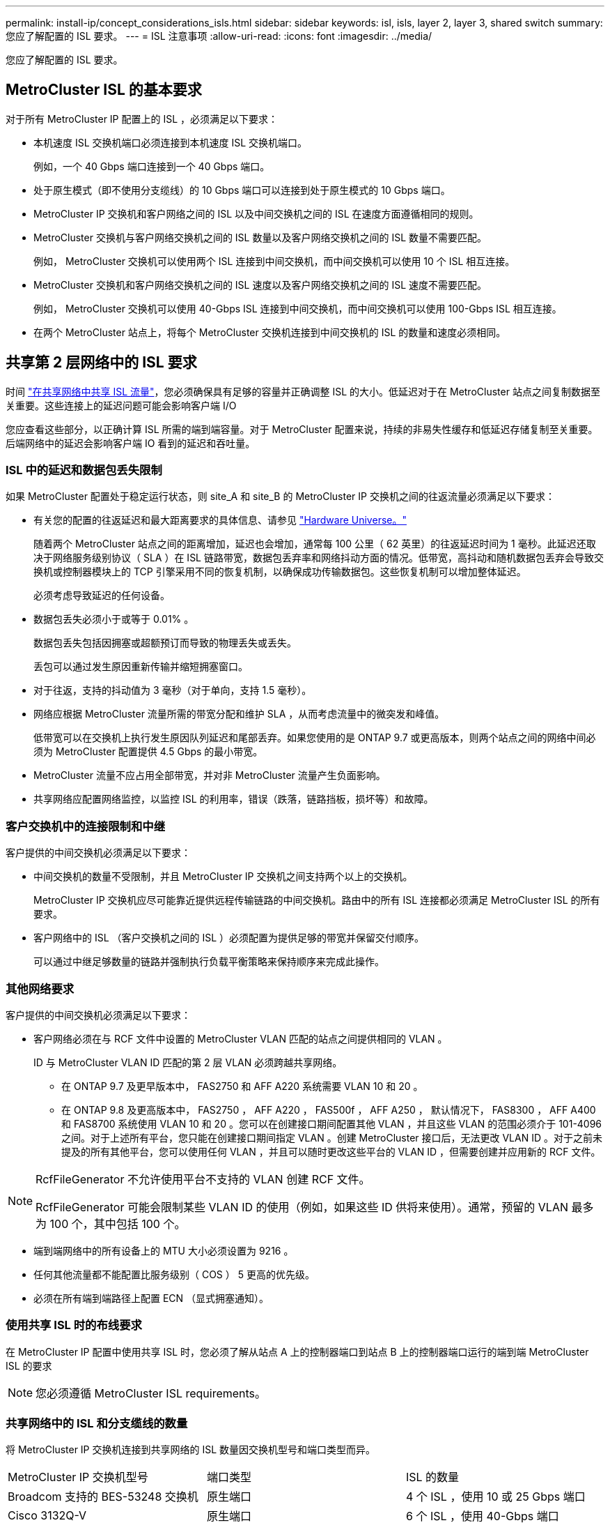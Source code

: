 ---
permalink: install-ip/concept_considerations_isls.html 
sidebar: sidebar 
keywords: isl, isls, layer 2, layer 3, shared switch 
summary: 您应了解配置的 ISL 要求。 
---
= ISL 注意事项
:allow-uri-read: 
:icons: font
:imagesdir: ../media/


您应了解配置的 ISL 要求。



== MetroCluster ISL 的基本要求

对于所有 MetroCluster IP 配置上的 ISL ，必须满足以下要求：

* 本机速度 ISL 交换机端口必须连接到本机速度 ISL 交换机端口。
+
例如，一个 40 Gbps 端口连接到一个 40 Gbps 端口。

* 处于原生模式（即不使用分支缆线）的 10 Gbps 端口可以连接到处于原生模式的 10 Gbps 端口。
* MetroCluster IP 交换机和客户网络之间的 ISL 以及中间交换机之间的 ISL 在速度方面遵循相同的规则。
* MetroCluster 交换机与客户网络交换机之间的 ISL 数量以及客户网络交换机之间的 ISL 数量不需要匹配。
+
例如， MetroCluster 交换机可以使用两个 ISL 连接到中间交换机，而中间交换机可以使用 10 个 ISL 相互连接。

* MetroCluster 交换机和客户网络交换机之间的 ISL 速度以及客户网络交换机之间的 ISL 速度不需要匹配。
+
例如， MetroCluster 交换机可以使用 40-Gbps ISL 连接到中间交换机，而中间交换机可以使用 100-Gbps ISL 相互连接。

* 在两个 MetroCluster 站点上，将每个 MetroCluster 交换机连接到中间交换机的 ISL 的数量和速度必须相同。




== 共享第 2 层网络中的 ISL 要求

时间 link:../install-ip/concept_considerations_layer_2.html["在共享网络中共享 ISL 流量"]，您必须确保具有足够的容量并正确调整 ISL 的大小。低延迟对于在 MetroCluster 站点之间复制数据至关重要。这些连接上的延迟问题可能会影响客户端 I/O

您应查看这些部分，以正确计算 ISL 所需的端到端容量。对于 MetroCluster 配置来说，持续的非易失性缓存和低延迟存储复制至关重要。后端网络中的延迟会影响客户端 IO 看到的延迟和吞吐量。



=== ISL 中的延迟和数据包丢失限制

如果 MetroCluster 配置处于稳定运行状态，则 site_A 和 site_B 的 MetroCluster IP 交换机之间的往返流量必须满足以下要求：

* 有关您的配置的往返延迟和最大距离要求的具体信息、请参见 link:https://hwu.netapp.com/["Hardware Universe。"^]
+
随着两个 MetroCluster 站点之间的距离增加，延迟也会增加，通常每 100 公里（ 62 英里）的往返延迟时间为 1 毫秒。此延迟还取决于网络服务级别协议（ SLA ）在 ISL 链路带宽，数据包丢弃率和网络抖动方面的情况。低带宽，高抖动和随机数据包丢弃会导致交换机或控制器模块上的 TCP 引擎采用不同的恢复机制，以确保成功传输数据包。这些恢复机制可以增加整体延迟。

+
必须考虑导致延迟的任何设备。

* 数据包丢失必须小于或等于 0.01% 。
+
数据包丢失包括因拥塞或超额预订而导致的物理丢失或丢失。

+
丢包可以通过发生原因重新传输并缩短拥塞窗口。

* 对于往返，支持的抖动值为 3 毫秒（对于单向，支持 1.5 毫秒）。
* 网络应根据 MetroCluster 流量所需的带宽分配和维护 SLA ，从而考虑流量中的微突发和峰值。
+
低带宽可以在交换机上执行发生原因队列延迟和尾部丢弃。如果您使用的是 ONTAP 9.7 或更高版本，则两个站点之间的网络中间必须为 MetroCluster 配置提供 4.5 Gbps 的最小带宽。

* MetroCluster 流量不应占用全部带宽，并对非 MetroCluster 流量产生负面影响。
* 共享网络应配置网络监控，以监控 ISL 的利用率，错误（跌落，链路挡板，损坏等）和故障。




=== 客户交换机中的连接限制和中继

客户提供的中间交换机必须满足以下要求：

* 中间交换机的数量不受限制，并且 MetroCluster IP 交换机之间支持两个以上的交换机。
+
MetroCluster IP 交换机应尽可能靠近提供远程传输链路的中间交换机。路由中的所有 ISL 连接都必须满足 MetroCluster ISL 的所有要求。

* 客户网络中的 ISL （客户交换机之间的 ISL ）必须配置为提供足够的带宽并保留交付顺序。
+
可以通过中继足够数量的链路并强制执行负载平衡策略来保持顺序来完成此操作。





=== 其他网络要求

客户提供的中间交换机必须满足以下要求：

* 客户网络必须在与 RCF 文件中设置的 MetroCluster VLAN 匹配的站点之间提供相同的 VLAN 。
+
ID 与 MetroCluster VLAN ID 匹配的第 2 层 VLAN 必须跨越共享网络。

+
** 在 ONTAP 9.7 及更早版本中， FAS2750 和 AFF A220 系统需要 VLAN 10 和 20 。
** 在 ONTAP 9.8 及更高版本中， FAS2750 ， AFF A220 ， FAS500f ， AFF A250 ， 默认情况下， FAS8300 ， AFF A400 和 FAS8700 系统使用 VLAN 10 和 20 。您可以在创建接口期间配置其他 VLAN ，并且这些 VLAN 的范围必须介于 101-4096 之间。对于上述所有平台，您只能在创建接口期间指定 VLAN 。创建 MetroCluster 接口后，无法更改 VLAN ID 。对于之前未提及的所有其他平台，您可以使用任何 VLAN ，并且可以随时更改这些平台的 VLAN ID ，但需要创建并应用新的 RCF 文件。




--
[NOTE]
====
RcfFileGenerator 不允许使用平台不支持的 VLAN 创建 RCF 文件。

RcfFileGenerator 可能会限制某些 VLAN ID 的使用（例如，如果这些 ID 供将来使用）。通常，预留的 VLAN 最多为 100 个，其中包括 100 个。

====
--
* 端到端网络中的所有设备上的 MTU 大小必须设置为 9216 。
* 任何其他流量都不能配置比服务级别（ COS ） 5 更高的优先级。
* 必须在所有端到端路径上配置 ECN （显式拥塞通知）。




=== 使用共享 ISL 时的布线要求

[role="lead"]
在 MetroCluster IP 配置中使用共享 ISL 时，您必须了解从站点 A 上的控制器端口到站点 B 上的控制器端口运行的端到端 MetroCluster ISL 的要求


NOTE: 您必须遵循  MetroCluster ISL requirements。



=== 共享网络中的 ISL 和分支缆线的数量

将 MetroCluster IP 交换机连接到共享网络的 ISL 数量因交换机型号和端口类型而异。

|===


| MetroCluster IP 交换机型号 | 端口类型 | ISL 的数量 


 a| 
Broadcom 支持的 BES-53248 交换机
 a| 
原生端口
 a| 
4 个 ISL ，使用 10 或 25 Gbps 端口



 a| 
Cisco 3132Q-V
 a| 
原生端口
 a| 
6 个 ISL ，使用 40-Gbps 端口



 a| 
Cisco 3132Q-V
 a| 
分支缆线
 a| 
16 个 10-Gbps ISL



 a| 
Cisco 3232C
 a| 
原生端口
 a| 
6 个 ISL ，使用 40 或 100 Gbps 端口



 a| 
Cisco 3232C
 a| 
分支缆线
 a| 
16 个 10-Gbps ISL



 a| 
Cisco 9336C-x2 (未连接NS224磁盘架)
 a| 
原生端口
 a| 
6个ISL、使用40或100 Gbps



 a| 
Cisco 9336C-x2 (未连接NS224磁盘架)
 a| 
分支缆线
 a| 
16个ISL、使用10-Gbps



 a| 
Cisco 9336C-x2 (连接NS224磁盘架)
 a| 
原生 端口(2个)
 a| 
4个ISL、使用40或100 Gbps



 a| 
Cisco 9336C-x2 (连接NS224磁盘架)
 a| 
分支缆线(2根)
 a| 
16个ISL、使用10-Gbps

|===
* 在BES-53248交换机上使用40或100-Gbps ISL端口需要额外的许可证。
* 为Cisco 9336C-x2 (连接NS224磁盘架)创建RCF文件时、必须选择在原生 *或*分支模式下配置ISL。
* Cisco 交换机支持使用分支缆线（一个物理端口用作 4 个 10 Gbps 端口）。
* IP 交换机的 RCF 文件配置了原生和分支模式下的端口。
+
不支持在原生端口速度模式和分支模式下混合使用 ISL 端口。从 MetroCluster IP 交换机到一个网络中的中间交换机的所有 ISL 的速度和长度必须相同。

* 只要往返延迟保持在上述要求范围内，就支持使用外部加密设备（例如通过 WDM 设备提供的外部链路加密或加密）。


为了获得最佳性能，每个网络应至少使用 1 个 40 Gbps 或多个 10 Gbps ISL 。强烈建议不要为 AFF A800 系统的每个网络使用一个 10 Gbps ISL 。

最佳情形是共享 ISL 的最大理论吞吐量（例如， 240 Gbps 与 6 个 40 Gbps ISL ）。使用多个 ISL 时，统计负载平衡可能会影响最大吞吐量。可能会出现不均衡的平衡，并会降低单个 ISL 的吞吐量。

如果配置使用 L2 VLAN ，则它们必须本机跨越站点。不支持虚拟可扩展 LAN （ VXLAN ）等 VLAN 覆盖。

传输 MetroCluster 流量的 ISL 必须是交换机之间的原生链路。不支持多协议标签交换（ MPLS ）链路等链路共享服务。



=== 支持 Broadcom BES-53248 交换机上的 WAN ISL

* 每个网络结构的最小 WAN ISL 数量： 1 个（ 10 GbE 或 25 GbE ， 40 GbE 或 100 GbE ）
* 每个网络结构的 10-GbE WAN ISL 的最大数量： 4
* 每个网络结构的最大 25 GbE WAN ISL 数： 4
* 每个网络结构的 40-GbE WAN ISL 的最大数量： 2
* 每个网络结构的 100-GbE WAN ISL 的最大数量： 2


40-GbE 或 100-GbE WAN ISL 需要使用 RCF 文件版本 1.40 或更高版本。


NOTE: 要使用其他端口，需要额外的许可证。
